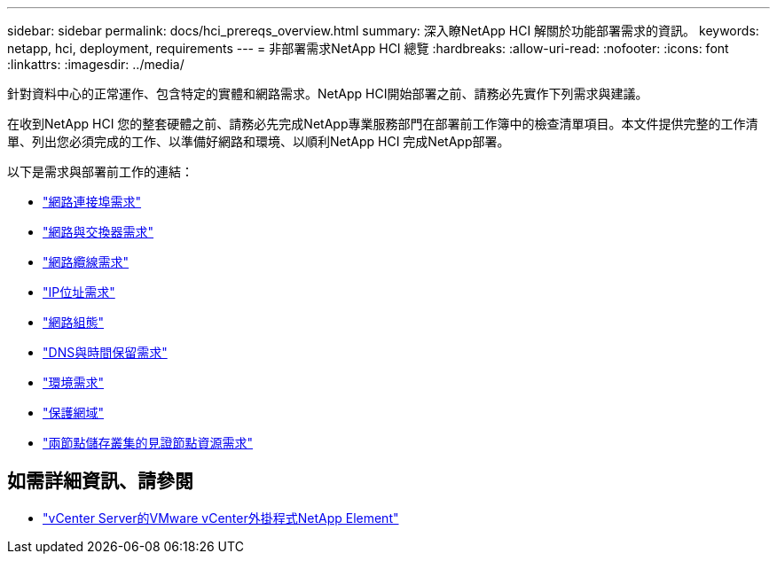 ---
sidebar: sidebar 
permalink: docs/hci_prereqs_overview.html 
summary: 深入瞭NetApp HCI 解關於功能部署需求的資訊。 
keywords: netapp, hci, deployment, requirements 
---
= 非部署需求NetApp HCI 總覽
:hardbreaks:
:allow-uri-read: 
:nofooter: 
:icons: font
:linkattrs: 
:imagesdir: ../media/


[role="lead"]
針對資料中心的正常運作、包含特定的實體和網路需求。NetApp HCI開始部署之前、請務必先實作下列需求與建議。

在收到NetApp HCI 您的整套硬體之前、請務必先完成NetApp專業服務部門在部署前工作簿中的檢查清單項目。本文件提供完整的工作清單、列出您必須完成的工作、以準備好網路和環境、以順利NetApp HCI 完成NetApp部署。

以下是需求與部署前工作的連結：

* link:hci_prereqs_required_network_ports.html["網路連接埠需求"^]
* link:hci_prereqs_network_switch.html["網路與交換器需求"^]
* link:hci_prereqs_network_cables.html["網路纜線需求"^]
* link:hci_prereqs_ip_address.html["IP位址需求"^]
* link:hci_prereqs_network_configuration.html["網路組態"^]
* link:hci_prereqs_timekeeping.html["DNS與時間保留需求"^]
* link:hci_prereqs_environmental.html["環境需求"^]
* link:hci_prereqs_protection_domains.html["保護網域"^]
* link:hci_prereqs_witness_nodes.html["兩節點儲存叢集的見證節點資源需求"^]


[discrete]
== 如需詳細資訊、請參閱

* https://docs.netapp.com/us-en/vcp/index.html["vCenter Server的VMware vCenter外掛程式NetApp Element"^]

